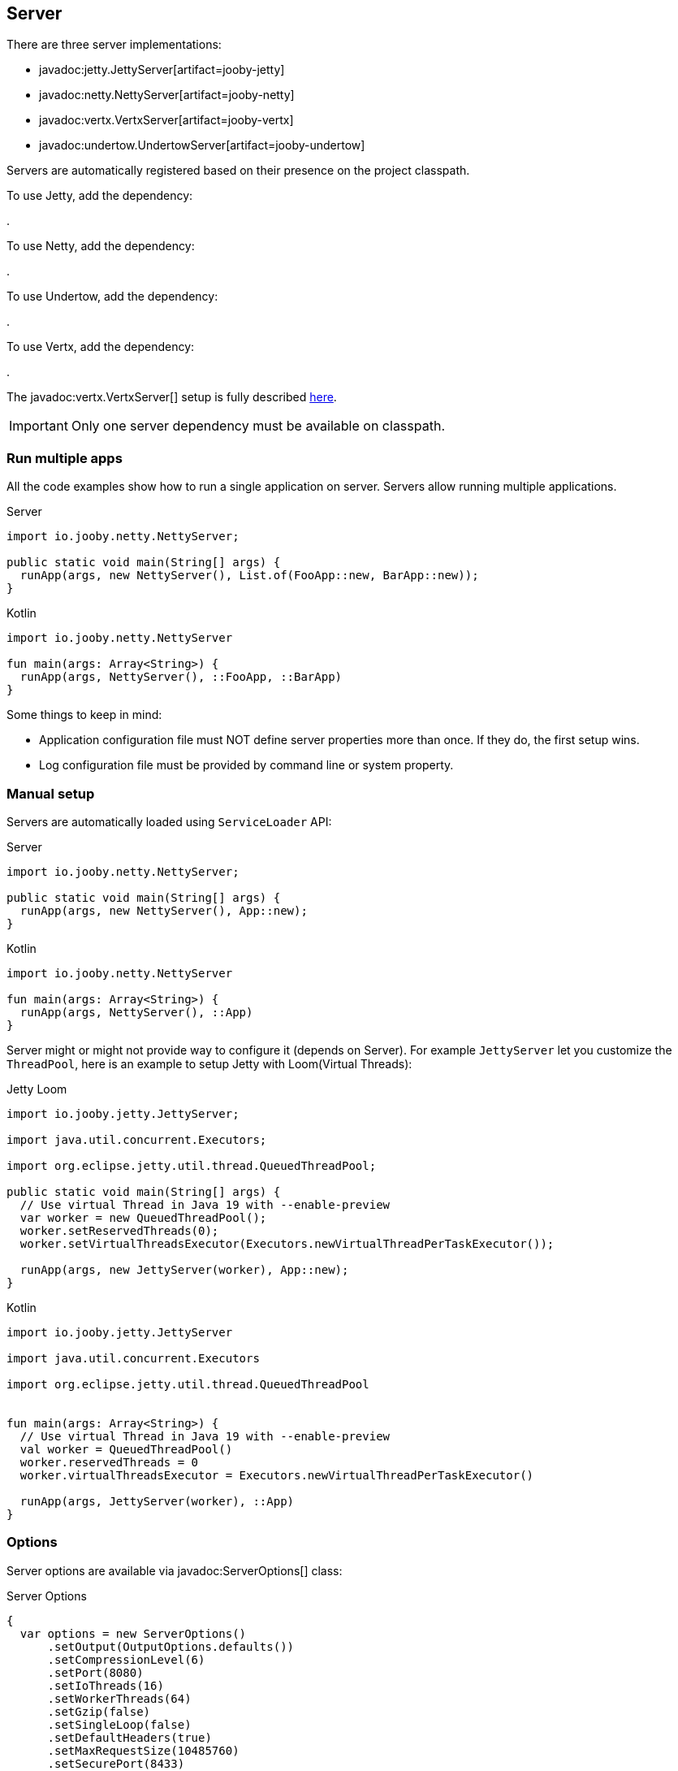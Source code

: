 == Server

There are three server implementations:

- javadoc:jetty.JettyServer[artifact=jooby-jetty]
- javadoc:netty.NettyServer[artifact=jooby-netty]
- javadoc:vertx.VertxServer[artifact=jooby-vertx]
- javadoc:undertow.UndertowServer[artifact=jooby-undertow]

Servers are automatically registered based on their presence on the project classpath.

To use Jetty, add the dependency:

[dependency, artifactId="jooby-jetty"]
.

To use Netty, add the dependency:

[dependency, artifactId="jooby-netty"]
.

To use Undertow, add the dependency:

[dependency, artifactId="jooby-undertow"]
.

To use Vertx, add the dependency:

[dependency, artifactId="jooby-vertx"]

.

The javadoc:vertx.VertxServer[] setup is fully described link:/modules/vertx#vertx-server-advanced[here].

[IMPORTANT]
====
Only one server dependency must be available on classpath.
====

=== Run multiple apps

All the code examples show how to run a single application on server. Servers allow running multiple
applications.

.Server
[source,java,role="primary"]
----

import io.jooby.netty.NettyServer;

public static void main(String[] args) {
  runApp(args, new NettyServer(), List.of(FooApp::new, BarApp::new));
}
----

.Kotlin
[source,kotlin,role="secondary"]
----
import io.jooby.netty.NettyServer

fun main(args: Array<String>) {
  runApp(args, NettyServer(), ::FooApp, ::BarApp)
}
----

Some things to keep in mind:

- Application configuration file must NOT define server properties more than once. If they do, the
first setup wins.
- Log configuration file must be provided by command line or system property. 

=== Manual setup

Servers are automatically loaded using `ServiceLoader` API:

.Server
[source,java,role="primary"]
----

import io.jooby.netty.NettyServer;

public static void main(String[] args) {
  runApp(args, new NettyServer(), App::new);
}
----

.Kotlin
[source,kotlin,role="secondary"]
----
import io.jooby.netty.NettyServer

fun main(args: Array<String>) {
  runApp(args, NettyServer(), ::App)
}
----

Server might or might not provide way to configure it (depends on Server). For example `JettyServer`
let you customize the `ThreadPool`, here is an example to setup Jetty with Loom(Virtual Threads):

.Jetty Loom
[source,java,role="primary"]
----

import io.jooby.jetty.JettyServer;

import java.util.concurrent.Executors;

import org.eclipse.jetty.util.thread.QueuedThreadPool;

public static void main(String[] args) {
  // Use virtual Thread in Java 19 with --enable-preview
  var worker = new QueuedThreadPool();
  worker.setReservedThreads(0);
  worker.setVirtualThreadsExecutor(Executors.newVirtualThreadPerTaskExecutor());

  runApp(args, new JettyServer(worker), App::new);
}
----

.Kotlin
[source,kotlin,role="secondary"]
----

import io.jooby.jetty.JettyServer

import java.util.concurrent.Executors

import org.eclipse.jetty.util.thread.QueuedThreadPool


fun main(args: Array<String>) {
  // Use virtual Thread in Java 19 with --enable-preview
  val worker = QueuedThreadPool()
  worker.reservedThreads = 0
  worker.virtualThreadsExecutor = Executors.newVirtualThreadPerTaskExecutor()

  runApp(args, JettyServer(worker), ::App)
}
----

=== Options

Server options are available via javadoc:ServerOptions[] class:

.Server Options
[source,java,role="primary"]
----
{
  var options = new ServerOptions()
      .setOutput(OutputOptions.defaults())
      .setCompressionLevel(6)
      .setPort(8080)
      .setIoThreads(16)
      .setWorkerThreads(64)
      .setGzip(false)
      .setSingleLoop(false)
      .setDefaultHeaders(true)
      .setMaxRequestSize(10485760)
      .setSecurePort(8433)
      .setSsl(SslOptions.selfSigned())
      .setHttpsOnly(false)
      .setHttp2(true)
      .setExpectContinue(true);
}
----

.Kotlin
[source,kotlin,role="secondary"]
----
{
  val options = ServerOptions().appy {
    output.size = 16384
    output.useDirectBuffers = true
    compressionLevel = 6
    port = 8080
    ioThreads = 16
    workerThreads = 64
    gzip = false
    singleLoop = false
    defaultHeaders = true
    maxRequestSize = 10485760
    securePort = 8443
    ssl = SslOptions.selfSigned()
    isHttpsOnly = true
    isHttp2 = true
    isExpectContinue = true
  }
}
----

- output.size: Buffer size used by server for reading/writing data. Default is: `16k`.
- compressionLevel: Gzip support. Set compression level. Value between: `0..9`.
- port: Server HTTP port or `0` for random port. Default is: `8080`.
- ioThreads: Number of IO threads used by the server. Used by Netty and Undertow. Default is: `Runtime.getRuntime().availableProcessors() * 2`
- workerThreads: Number of worker (a.k.a application) threads. Default is: `ioThreads * 8`.
- gzip: Gzip support. Default is: `false`. Deprecated in favor of **compressionLevel**.
- singleLoop: Indicates if the web server should use a single loop/group for doing IO or not. **Netty only**.
- defaultHeaders: Configure server to set the following headers: `Date`, `Content-Type` and `Server` headers.
- maxRequestSize: Maximum request size in bytes. Request exceeding this value results in 413(REQUEST_ENTITY_TOO_LARGE) response. Default is `10mb`.
- securePort: Enable HTTPS. This option is fully covered in next section.
- ssl: SSL options with certificate details. This option is fully covered in next section.
- isHttpsOnly: bind only to HTTPS port, not HTTP. This requires SSL options to be configured.
- isHttp2: Enable HTTP 2.0.
- isExpectContinue: Whenever 100-Expect and continue requests are handled by the server. This is off
  by default, except for Jetty which is always ON.

For single application deployment server options are available as application configuration properties too:

.application.conf
[source, properties]
----
server.output.size = 16384
server.output.useDirectBuffers = true
server.compressionLevel = 6
server.port = 8080
server.ioThreads = 16
server.workerThreads = 64
server.gzip = false
server.singleLoop = false
server.defaultHeaders = true
server.maxRequestSize = 10485760
server.securePort = 8443
server.ssl.type = self-signed | PKCS12 | X509
server.httpsOnly = false
server.http2 = true
server.expectContinue = false
----

=== HTTPS Support

Jooby supports HTTPS out of the box. By default HTTPS is disabled and all requests are served using 
HTTP. Jooby supports two certificate formats:

- PKCS12 (this is the default format)
- X.509

The javadoc:SslOptions[] class provides options to configure SSL:

- cert: A PKCS12 or X.509 certificate chain file in PEM format. Most commonly, a .crt file for X509 and .p12 for PKCS12. It can be an absolute path or a classpath resource. Required.
- key:  A PKCS#8 private key file in PEM format. Most commonly a .key file. It can be an absolute path or a classpath resource. Required when using X.509 certificates.
- password: Password to use. Required when using PKCS12 certificates.


.Hello HTTPS
[source,java,role="primary"]
----
public static void main(String[] args) {
  var options = new ServerOptions().setSecurePort(8443); <1>
  runApp(args, new NettyServer(options), App::new);
}
----

.Kotlin
[source,kotlin,role="secondary"]
----
fun main(args: Array<String>) {
  var options = ServerOptions().setSecurePort(8443)      <1>
  runApp(args, NettyServer(options), ::App)
}
----

<1> Set secure port and use a self-signed certificate

Once SSL is enabled application logs print something like:

----
listening on:
  http://localhost:8080/
  https://localhost:8443/
----

[IMPORTANT]
====
The `self-signed` certificate is useful for development but keep in mind it will generate a warning on the browser.
====

image::self-signed-not-secure.png[Not Secure]

A better option for development is the https://mkcert.dev[mkcert] tool:

.Generates a PKCS12 certificate
[source,bash,role="primary]
----
mkcert -pkcs12 localhost
----

.Generates a X.509 certificate
[source,bash,role="secondary"]
----
mkcert localhost
----

==== Using X.509

To use a valid X.509 certificate, for example one created with https://letsencrypt.org/[Let’s Encrypt]. You will need the `*.crt` and `*.key` files:

.X509
[source,java,role="primary"]
----
import io.jooby.netty.NettyServer;

public static void main(String[] args) {
  var ssl = SslOptions.x509("path/to/server.crt", "path/to/server.key");
  var options = new ServerOptions().setSsl(ssl);
  runApp(args, new NettyServer(options), App::new); 
}
----

.Kotlin
[source,kotlin,role="secondary"]
----
import io.jooby.netty.NettyServer

fun main(args: Array<String>) {
  val ssl = SslOptions.x509("path/to/server.crt", "path/to/server.key")
  val options = ServerOptions().setSsl(ssl)
  runApp(args, NettyServer(options), ::App) 
}
----

<1> Creates a SslOptions using X509 certificates path

Certificate (.crt) and private key (.key) location can be file system or class path locations.

Optionally you can define the SSL options in your application configuration file:

.Ssl options:
[source,json]
----
server {
  ssl {
    type: X509,
    cert: "path/to/server.crt",
    key: "path/to/server.key"
  }
}
----

.X509 from configuration
[source,java,role="primary"]
----
{
  var options = new ServerOptions()
      .setSsl(SslOptions.from(getConfig()).get());
}
----

.Kotlin
[source,kotlin,role="secondary"]
----
{
  val options = ServerOptions()
      .setSsl(SslOptions.from(config).get())
}
----

==== Using PKCS12

To use a valid PKCS12 certificate:

.PKCS12
[source,java,role="primary"]
----
{
  var ssl = SslOptions.pkcs12("path/to/server.p12", "password"); <1>
  var options = new ServerOptions().setSsl(ssl);
}
----

.Kotlin
[source,kotlin,role="secondary"]
----
{
  val ssl = SslOptions.pkcs12("path/to/server.p12", "password")      <1>
  val options = ServerOptions().setSsl(ssl) 
}
----

<1> Creates SslOptions using PKCS12 certificates path

Certificate (.p12) location can be file system or class path locations.

Optionally you can define the SSL options in your application configuration file:

.Ssl options:
[source,json]
----
server {
  ssl {
    type: PKCS12,
    cert: "path/to/server.p12",
    password: "password"
  }
}
----

.PKCS12 from configuration
[source,java,role="primary"]
----
{
  var options = new ServerOptions()
      .setSsl(SslOptions.from(getConfig()).get());
}
----

.Kotlin
[source,kotlin,role="secondary"]
----
{
  val options = ServerOptions()
      .setSsl(SslOptions.from(config).get())
}
----

==== Client Authentication (Mutual TLS)

To enable 2-way TLS (Mutual TLS), set the trust certificate and client authentication. Setting the trust certificate is required if using self-signed or custom generated certificates so that the server will trust the client's certificate signing authority.

.Client Authentication
[source,java,role="primary"]
----
{
  var ssl = SslOptions.pkcs12("path/to/server.p12", "password")
    .setTrustCert(Files.newInputStream("path/to/trustCert")) <1>
    .setTrustPassword("password") <2>
    .setClientAuth(SslOptions.ClientAuth.REQUIRED); <3>

  var options = new ServerOptions().setSsl(ssl);
}
----

.Kotlin
[source,kotlin,role="secondary"]
----
{
  val ssl = SslOptions.pkcs12("path/to/server.p12", "password")
      .trustCert(Files.newInputStream("path/to/trustCert")) <1>
      .trustPassword("password") <2>
      .clientAuth(SslOptions.ClientAuth.REQUIRED) <3>

  val options = ServerOptions().setSsl(ssl)
}
----

<1> Set the trust certificate path.
<2> Set the trust certificate password.
<3> Set the client authentication mode. Possible values are REQUIRED, REQUESTED, or NONE. Default is NONE.

Optionally you can define these SSL options in your application configuration file:

.Ssl options:
[source,json]
----
server {
  ssl {
    type: PKCS12,
    cert: "path/to/server.p12",
    password: "password",
    trust {
      cert: "path/to/trustCert",
      password: "password"
    }
    clientAuth: REQUIRED
  }
}
----

.Mutual TLS from configuration
[source,java,role="primary"]
----
{
  var options = new ServerOptions()
      .setSsl(SslOptions.from(config).get());
}
----

.Kotlin
[source,kotlin,role="secondary"]
----
{
  val options = ServerOptions()
      .setSsl(SslOptions.from(config).get())
}
----

==== TLS protocol

Default protocol is `TLSv1.3, TLSv1.2`. To override, just do:

.TLS example
[source,java,role="primary"]
----
{
  var options = new ServerOptions()
      .setSsl(new SslOptions().setProtocol("TLSv1.3", "TLSv1.2"));
}
----

.Kotlin
[source,kotlin,role="secondary"]
----
{
  val options = ServerOptions()
    .setSsl(SslOptions().apply {
      protocol = listOf("TLSv1.3", "TLSv1.2")
    })
}
----

If a listed protocol is not supported, it is ignored; however, if you specify a list of protocols,
none of which are supported, an exception will be thrown.

[NOTE]
====
*TLSv1.3 protocol is available in*

- Open SSL via Conscrypt (see next section)
- Java 11.0.3 or higher.
====

==== OpenSSL

SSL support is provided using built-in JDK capabilities. Jooby offers an OpenSSL support using
https://github.com/google/conscrypt[Conscrypt].

To enable, add the required dependency:

[dependency, artifactId="jooby-conscrypt"]
.

Conscrypt is a Java Security Provider (JSP) that implements parts of the Java Cryptography Extension
(JCE) and Java Secure Socket Extension (JSSE). It uses https://boringssl.googlesource.com/boringssl[BoringSSL] to provide cryptographic
primitives and Transport Layer Security (TLS) for Java applications on Android and OpenJDK.

=== HTTP/2 Support

HTTP2 support is provided across web server implementation. You need to enabled `http2` option
programmatically or via `application.conf` properties.

.HTTP/2
[source,java,role="primary"]
----
{
  var options =new ServerOptions()
      .setHttp2(true)
      .setSecurePort(8433);
  
  get("/", ctx ->
    ctx.getProtocol()
  )
}
----

.Kotlin
[source,kotlin,role="secondary"]
----
{
  val options = ServerOptions().apply {
    http2 = true
    securePort = 8433
  }
  
  get("/") {
    ctx.protocol
  } 
}
----

[NOTE]
====
To use HTTP/2 from browsers, you need TLS (the h2 protocol) please refer to
<<server-https-support, HTTPS support>> to configure TLS.
====

[NOTE]
====
There is no support for HTTP/2 Push.
====
